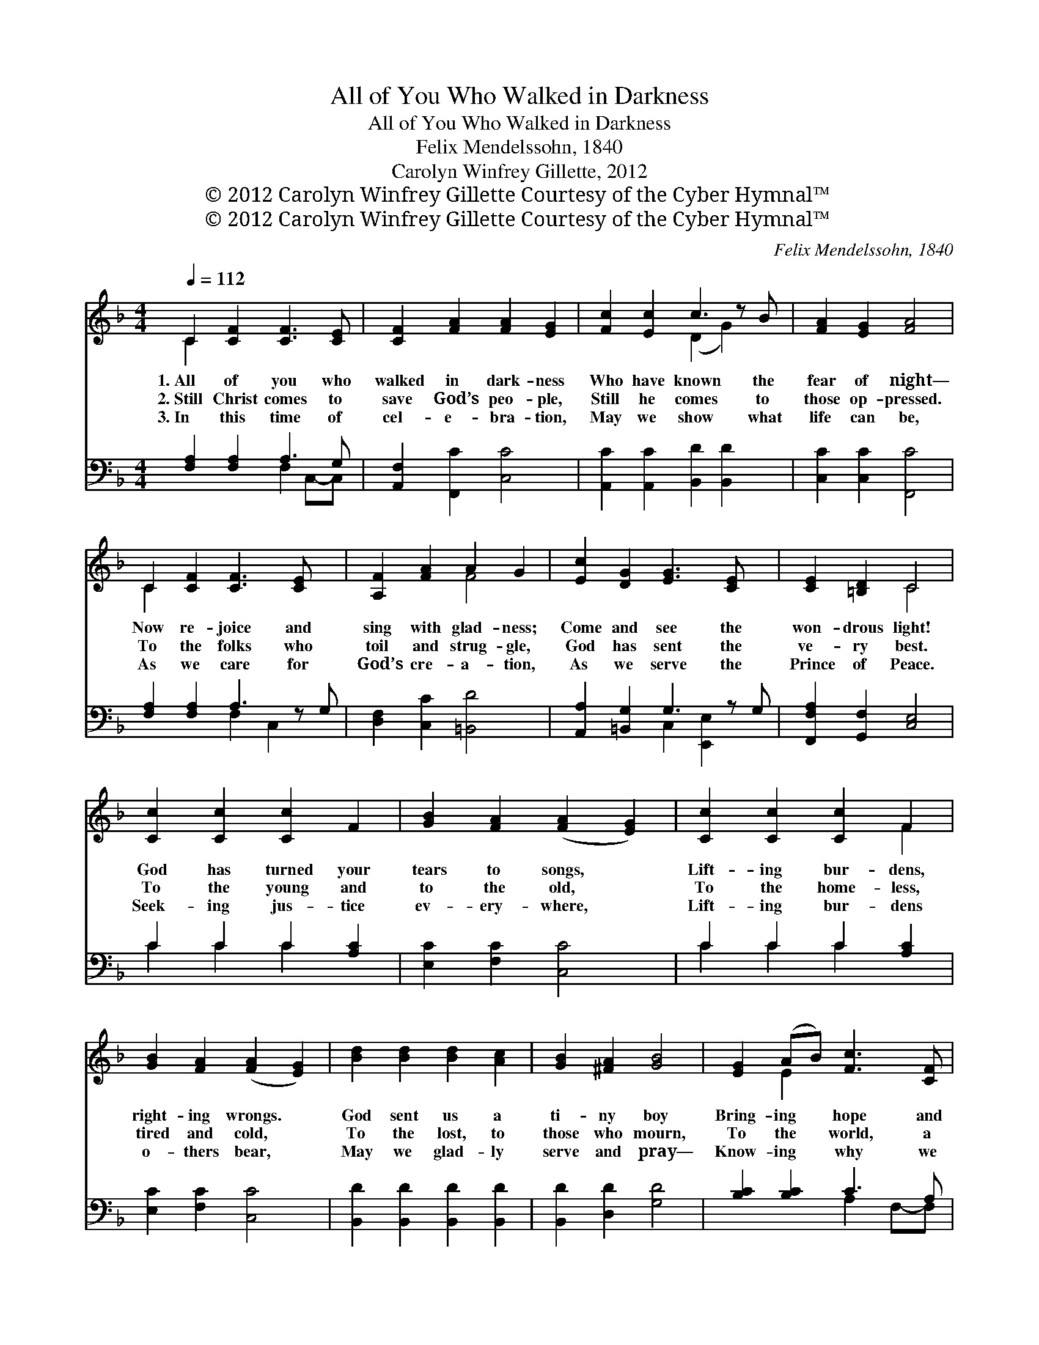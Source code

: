 X:1
T:All of You Who Walked in Darkness
T:All of You Who Walked in Darkness
T:Felix Mendelssohn, 1840 
T:Carolyn Winfrey Gillette, 2012
T:© 2012 Carolyn Winfrey Gillette Courtesy of the Cyber Hymnal™
T:© 2012 Carolyn Winfrey Gillette Courtesy of the Cyber Hymnal™
C:Felix Mendelssohn, 1840
Z:© 2012 Carolyn Winfrey Gillette
Z:Courtesy of the Cyber Hymnal™
%%score ( 1 2 ) ( 3 4 )
L:1/8
Q:1/4=112
M:4/4
K:F
V:1 treble 
V:2 treble 
V:3 bass 
V:4 bass 
V:1
 C2 [CF]2 [CF]3 [CE] | [CF]2 [FA]2 [FA]2 [EG]2 | [Fc]2 [Ec]2 c3 z B | [FA]2 [EG]2 [FA]4 | %4
w: 1.~All of you who|walked in dark- ness|Who have known the|fear of night—|
w: 2.~Still Christ comes to|save God’s peo- ple,|Still he comes to|those op- pressed.|
w: 3.~In this time of|cel- e- bra- tion,|May we show what|life can be,|
 C2 [CF]2 [CF]3 [CE] x | [A,F]2 [FA]2 A2 G2 | [Ec]2 [DG]2 [EG]3 [CE] x | [CE]2 [=B,D]2 C4 | %8
w: Now re- joice and|sing with glad- ness;|Come and see the|won- drous light!|
w: To the folks who|toil and strug- gle,|God has sent the|ve- ry best.|
w: As we care for|God’s cre- a- tion,|As we serve the|Prince of Peace.|
 [Cc]2 [Cc]2 [Cc]2 F2 | [GB]2 [FA]2 ([FA]2 [EG]2) | [Cc]2 [Cc]2 [Cc]2 F2 | %11
w: God has turned your|tears to songs, *|Lift- ing bur- dens,|
w: To the young and|to the old, *|To the home- less,|
w: Seek- ing jus- tice|ev- ery- where, *|Lift- ing bur- dens|
 [GB]2 [FA]2 ([FA]2 [EG]2) | [Bd]2 [Bd]2 [Bd]2 [Ac]2 | [GB]2 [^FA]2 [GB]4 | [EG]2 (AB) [Fc]3 [CF] | %15
w: right- ing wrongs. *|God sent us a|ti- ny boy|Bring- ing * hope and|
w: tired and cold, *|To the lost, to|those who mourn,|To the * world, a|
w: o- thers bear, *|May we glad- ly|serve and pray—|Know- ing * why we|
 [CF]2 [EG]2 [FA]4 ||"^Refrain" d3 [Bd] [Bd]2 [Ac]2 | [GB]2 [^FA]2 [GB]4 | %18
w: peace and joy.|||
w: child is born.|In one lit- tle|ba- by’s birth,|
w: live this way:|||
 [CG]2 (AB) [Fc]3 [CF] x | [CF]2 [EG]2 [CF]4 |] %20
w: ||
w: God knelt * down to|love the earth.|
w: ||
V:2
 C2 x6 | x8 | x4 (D2 G2) x | x8 | C2 x7 | x4 F4 | x9 | x4 C4 | x8 | x8 | x6 F2 | x8 | x8 | x8 | %14
 x2 E2 x4 | x8 || (B2 B) x5 | x8 | x2 E2 x5 | x8 |] %20
V:3
 [F,A,]2 [F,A,]2 A,3 G, | [A,,F,]2 [F,,C]2 [C,C]4 | [A,,C]2 [A,,C]2 [B,,D]2 [B,,D]2 x | %3
 [C,C]2 [C,C]2 [F,,C]4 | [F,A,]2 [F,A,]2 A,3 z G, | [D,F,]2 [C,C]2 [=B,,D]4 | %6
 [A,,A,]2 [=B,,G,]2 G,3 z G, | [F,,F,A,]2 [G,,F,]2 [C,E,]4 | C2 C2 C2 [A,C]2 | %9
 [E,C]2 [F,C]2 [C,C]4 | C2 C2 C2 [A,C]2 | [E,C]2 [F,C]2 [C,C]4 | [B,,D]2 [B,,D]2 [B,,D]2 [B,,D]2 | %13
 [B,,D]2 [D,D]2 [G,D]4 | [B,C]2 [B,C]2 C3 A, | [C,A,]2 [C,B,]2 [F,,A,]4 || %16
 ([B,D]2 [B,D]2) [B,D]2 [A,C]2 | [B,,G,B,]2 [D,^F,A,]2 B,4 | [E,C]2 [B,C]2 C3 z A, | %19
 [C,A,]2 [C,B,]2 [F,A,]4 |] %20
V:4
 x4 F,2 C,-C, | x8 | x9 | x8 | x4 F,2 C,2 x | x8 | x4 C,2 [E,,E,]2 x | x8 | C2 C2 C2 x2 | x8 | %10
 C2 C2 C2 x2 | x8 | x8 | x8 | x4 A,2 F,-F, | x8 || B,,8 | x4 (G,2 =F,2) | x4 B,2 F,2 x | x8 |] %20

